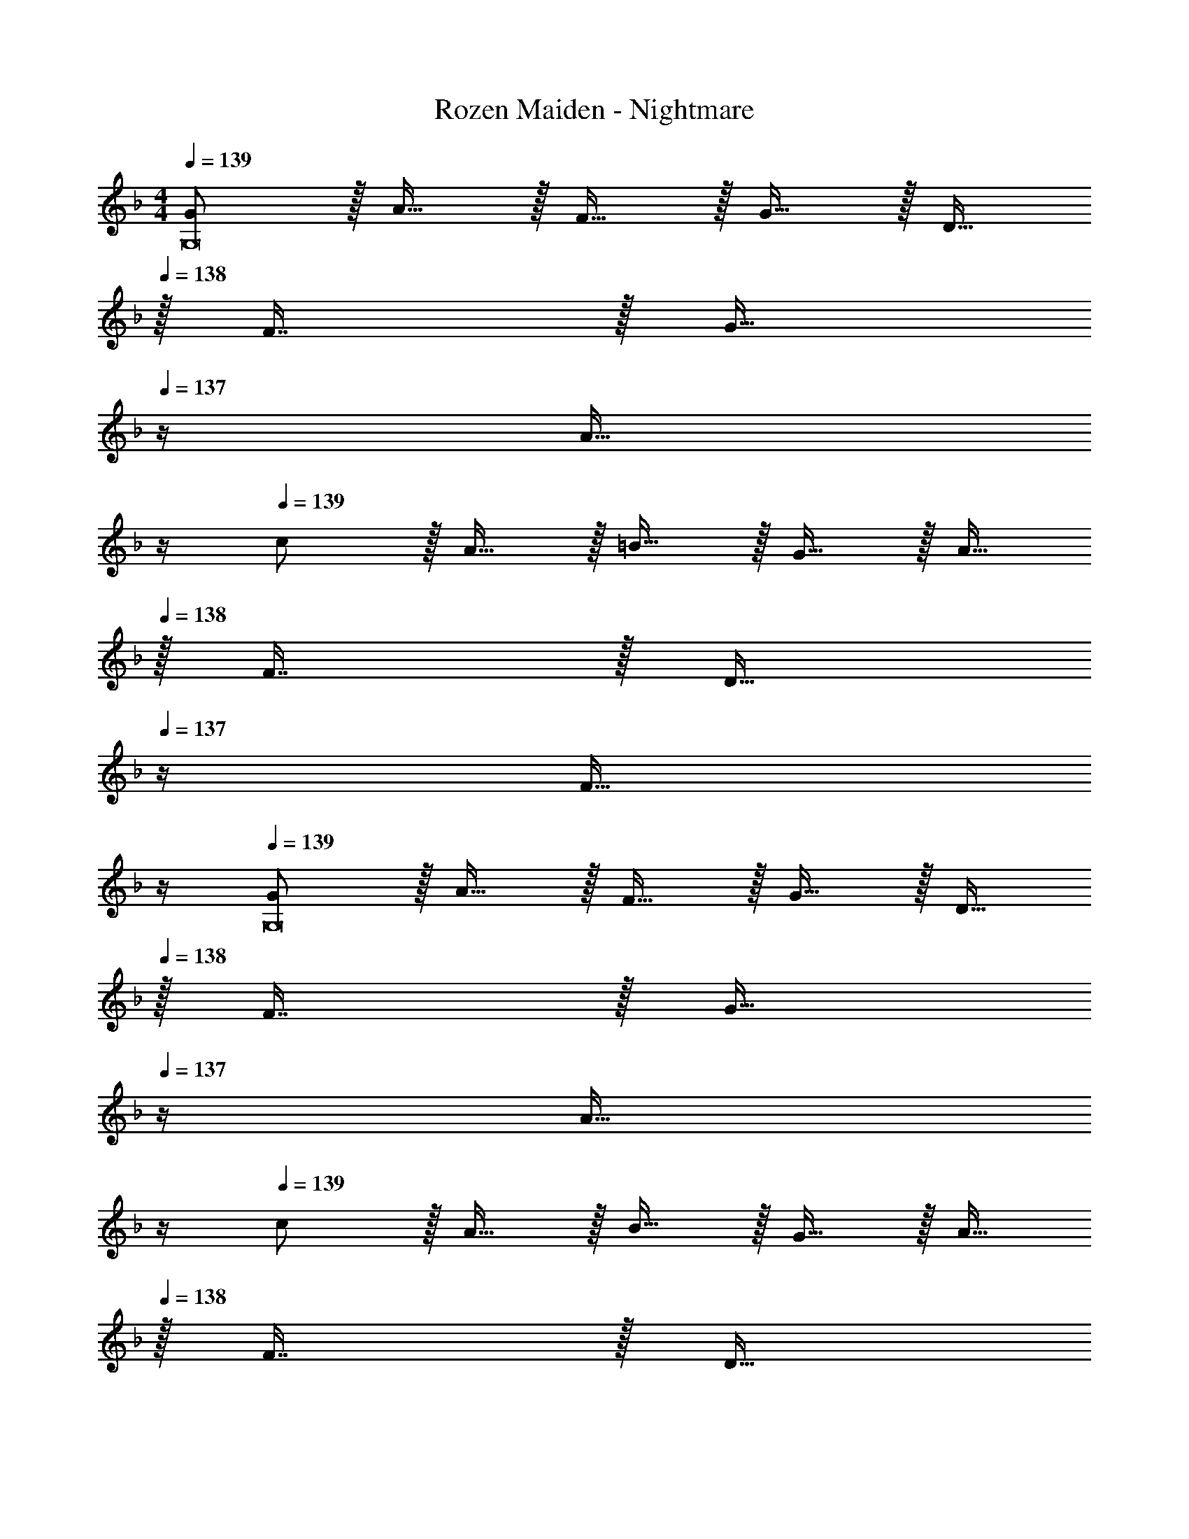 X: 1
T: Rozen Maiden - Nightmare
Z: ABC Generated by Starbound Composer
L: 1/4
M: 4/4
Q: 1/4=139
K: Dm
[G/G,8] z/32 A15/32 z/32 F15/32 z/32 G15/32 z/32 D15/32 
Q: 1/4=138
z/32 F7/16 z/32 [z/4G15/32] 
Q: 1/4=137
z/4 [z/4A15/32] 
Q: 1/4=136
z/4 
Q: 1/4=139
c/ z/32 A15/32 z/32 =B15/32 z/32 G15/32 z/32 A15/32 
Q: 1/4=138
z/32 F7/16 z/32 [z/4D15/32] 
Q: 1/4=137
z/4 [z/4F15/32] 
Q: 1/4=136
z/4 
Q: 1/4=139
[G/G,8] z/32 A15/32 z/32 F15/32 z/32 G15/32 z/32 D15/32 
Q: 1/4=138
z/32 F7/16 z/32 [z/4G15/32] 
Q: 1/4=137
z/4 [z/4A15/32] 
Q: 1/4=136
z/4 
Q: 1/4=139
c/ z/32 A15/32 z/32 B15/32 z/32 G15/32 z/32 A15/32 
Q: 1/4=138
z/32 F7/16 z/32 [z/4D15/32] 
Q: 1/4=137
z/4 [z/4F15/32] 
Q: 1/4=136
z/4 
Q: 1/4=139
[G/G,8] z/32 A15/32 z/32 F15/32 z/32 G15/32 z/32 D15/32 
Q: 1/4=138
z/32 F7/16 z/32 [z/4G15/32] 
Q: 1/4=137
z/4 [z/4A15/32] 
Q: 1/4=136
z/4 
Q: 1/4=139
c/ z/32 A15/32 z/32 B15/32 z/32 G15/32 z/32 A15/32 
Q: 1/4=138
z/32 F7/16 z/32 [z/4D15/32] 
Q: 1/4=137
z/4 [z/4F15/32] 
Q: 1/4=136
z/4 
Q: 1/4=139
[G/G,8] z/32 A15/32 z/32 F15/32 z/32 G15/32 z/32 [z7/32D15/32] 
Q: 1/4=138
z9/32 [z7/32F7/16] 
Q: 1/4=137
z/4 
Q: 1/4=136
[z/4G15/32] 
Q: 1/4=135
z/4 [z/4A15/32] 
Q: 1/4=134
z/4 
[z/4c/] 
Q: 1/4=139
z9/32 A15/32 z/32 B15/32 z/32 G15/32 z/32 A15/32 z/32 F7/16 z/32 D15/32 z/32 F15/32 z/32 
[G/_E,,8_E,8] z/32 A15/32 z/32 F15/32 z/32 G15/32 z/32 D15/32 z/32 F7/16 z/32 G15/32 z/32 A15/32 z/32 
c/ z/32 A15/32 z/32 B15/32 z/32 G15/32 z/32 A15/32 z/32 F7/16 z/32 D15/32 z/32 F15/32 z/32 
[G/C,,8C,8] z/32 A15/32 z/32 F15/32 z/32 G15/32 z/32 D15/32 z/32 F7/16 z/32 G15/32 z/32 A15/32 z/32 
c/ z/32 A15/32 z/32 B15/32 z/32 G15/32 z/32 A15/32 z/32 F7/16 z/32 D15/32 z/32 F15/32 z/32 
[G/G,,,4G,,4] z/32 A15/32 z/32 F15/32 z/32 G15/32 z/32 D15/32 z/32 F7/16 z/32 G15/32 z/32 A15/32 z/32 
c/ z/32 [A15/32F,,,95/32F,,95/32] z/32 B15/32 z/32 G15/32 z/32 A15/32 z/32 F7/16 z/32 D15/32 z/32 F15/32 z/32 
G/ z/32 [A15/32C,,,95/32C,,95/32] z/32 F15/32 z/32 G15/32 z/32 D15/32 z/32 F7/16 z/32 G15/32 z/32 A15/32 z/32 
c/ z/32 A15/32 z/32 B15/32 z/32 G15/32 z/32 A15/32 z/32 F7/16 z/32 D15/32 z/32 F15/32 z/32 
G/ z/32 A15/32 z/32 F15/32 z/32 G15/32 z/32 D15/32 z/32 F7/16 z/32 G15/32 z/32 A15/32 z/32 
c/ z/32 A15/32 z/32 B15/32 z/32 G15/32 z/32 A15/32 z/32 F7/16 z/32 D15/32 z/32 F15/32 z/32 
G/ z/32 A15/32 z/32 F15/32 z/32 G15/32 z/32 D15/32 z/32 F7/16 z/32 G15/32 z/32 A15/32 z/32 
c/ z/32 A15/32 z/32 B15/32 z/32 G15/32 z/32 A15/32 z/32 F7/16 z/32 D15/32 z/32 F15/32 z/32 
[G/G,8] z/32 A15/32 z/32 F15/32 z/32 G15/32 z/32 D15/32 
Q: 1/4=138
z/32 F7/16 z/32 [z/4G15/32] 
Q: 1/4=137
z/4 [z/4A15/32] 
Q: 1/4=136
z/4 
Q: 1/4=139
c/ z/32 A15/32 z/32 B15/32 z/32 G15/32 z/32 A15/32 
Q: 1/4=138
z/32 F7/16 z/32 [z/4D15/32] 
Q: 1/4=137
z/4 [z/4F15/32] 
Q: 1/4=136
z/4 
Q: 1/4=139
[G/G,8] z/32 A15/32 z/32 F15/32 z/32 G15/32 z/32 D15/32 
Q: 1/4=138
z/32 F7/16 z/32 [z/4G15/32] 
Q: 1/4=137
z/4 [z/4A15/32] 
Q: 1/4=136
z/4 
Q: 1/4=139
c/ z/32 A15/32 z/32 B15/32 z/32 G15/32 z/32 A15/32 
Q: 1/4=138
z/32 F7/16 z/32 [z/4D15/32] 
Q: 1/4=137
z/4 [z/4F15/32] 
Q: 1/4=136
z/4 
Q: 1/4=139
[G/G,8] z/32 A15/32 z/32 F15/32 z/32 G15/32 z/32 D15/32 
Q: 1/4=138
z/32 F7/16 z/32 [z/4G15/32] 
Q: 1/4=137
z/4 [z/4A15/32] 
Q: 1/4=136
z/4 
Q: 1/4=139
c/ z/32 A15/32 z/32 B15/32 z/32 G15/32 z/32 A15/32 
Q: 1/4=138
z/32 F7/16 z/32 [z/4D15/32] 
Q: 1/4=137
z/4 [z/4F15/32] 
Q: 1/4=136
z/4 
Q: 1/4=139
[G/G,8] z/32 A15/32 z/32 F15/32 z/32 G15/32 z/32 [z7/32D15/32] 
Q: 1/4=138
z9/32 [z7/32F7/16] 
Q: 1/4=137
z/4 
Q: 1/4=136
[z/4G15/32] 
Q: 1/4=135
z/4 [z/4A15/32] 
Q: 1/4=134
z/4 
[z/4c/] 
Q: 1/4=139
z9/32 A15/32 z/32 B15/32 z/32 G15/32 z/32 A15/32 z/32 F7/16 z/32 D15/32 z/32 F15/32 z/32 
[G/E,,8E,8] z/32 A15/32 z/32 F15/32 z/32 G15/32 z/32 D15/32 z/32 F7/16 z/32 G15/32 z/32 A15/32 z/32 
c/ z/32 A15/32 z/32 B15/32 z/32 G15/32 z/32 A15/32 z/32 F7/16 z/32 D15/32 z/32 F15/32 z/32 
[G/C,,8C,8] z/32 A15/32 z/32 F15/32 z/32 G15/32 z/32 D15/32 z/32 F7/16 z/32 G15/32 z/32 A15/32 z/32 
c/ z/32 A15/32 z/32 B15/32 z/32 G15/32 z/32 A15/32 z/32 F7/16 z/32 D15/32 z/32 F15/32 z/32 
[G/G,,,4G,,4] z/32 A15/32 z/32 F15/32 z/32 G15/32 z/32 D15/32 z/32 F7/16 z/32 G15/32 z/32 A15/32 z/32 
c/ z/32 [A15/32F,,,95/32F,,95/32] z/32 B15/32 z/32 G15/32 z/32 A15/32 z/32 F7/16 z/32 D15/32 z/32 F15/32 z/32 
G/ z/32 [A15/32C,,,95/32C,,95/32] z/32 F15/32 z/32 G15/32 z/32 D15/32 z/32 F7/16 z/32 G15/32 z/32 A15/32 z/32 
c/ z/32 A15/32 z/32 B15/32 z/32 G15/32 z/32 A15/32 z/32 F7/16 z/32 D15/32 z/32 F15/32 z/32 
[G/G,,,8G,,8] z/32 A15/32 z/32 F15/32 z/32 G15/32 z/32 D15/32 z/32 F7/16 z/32 G15/32 z/32 A15/32 z/32 
c/ z/32 A15/32 z/32 B15/32 z/32 G15/32 z/32 A15/32 z/32 F7/16 z/32 D15/32 z/32 F15/32 z/32 
G/ z/32 A15/32 z/32 F15/32 z/32 G15/32 z/32 D15/32 z/32 F7/16 z/32 G15/32 z/32 A15/32 z/32 
c/ z/32 A15/32 z/32 B15/32 z/32 G15/32 z/32 A15/32 z/32 F7/16 z/32 D15/32 z/32 F15/32 z/32 
[G/G,,,8G,,8] z/32 A15/32 z/32 F15/32 z/32 G15/32 z/32 D15/32 z/32 F7/16 z/32 G15/32 z/32 A15/32 z/32 
c/ z/32 A15/32 z/32 B15/32 z/32 G15/32 z/32 A15/32 z/32 F7/16 z/32 D15/32 z/32 F15/32 z/32 
G/ z/32 A15/32 z/32 F15/32 z/32 G15/32 z/32 D15/32 z/32 F7/16 z/32 G15/32 z/32 A15/32 z/32 
c/ z/32 A15/32 z/32 B15/32 z/32 G15/32 z/32 A15/32 z/32 F7/16 z/32 D15/32 z/32 F15/32 z/32 
[G/G,,,8G,,8] z/32 A15/32 z/32 F15/32 z/32 G15/32 z/32 D15/32 z/32 F7/16 z/32 G15/32 z/32 A15/32 z/32 
c/ z/32 A15/32 z/32 B15/32 z/32 G15/32 z/32 A15/32 z/32 F7/16 z/32 D15/32 z/32 F15/32 z/32 
G/ z/32 A15/32 z/32 F15/32 z/32 G15/32 z/32 D15/32 z/32 F7/16 z/32 G15/32 z/32 A15/32 z/32 
c/ z/32 A15/32 z/32 B15/32 z/32 G15/32 z/32 A15/32 z/32 F7/16 z/32 D15/32 z/32 F15/32 z/32 
[G/G,,,8G,,8] z/32 A15/32 z/32 F15/32 z/32 G15/32 z/32 D15/32 z/32 F7/16 z/32 G15/32 z/32 A15/32 z/32 
c/ z/32 A15/32 z/32 B15/32 z/32 G15/32 z/32 A15/32 z/32 F7/16 z/32 D15/32 z/32 F15/32 z/32 
G/ z/32 A15/32 z/32 F15/32 z/32 G15/32 z/32 D15/32 z/32 F7/16 z/32 G15/32 z/32 A15/32 z/32 
c/ z/32 A15/32 z/32 B15/32 z/32 G15/32 z/32 A15/32 z/32 F7/16 z/32 D15/32 z/32 F15/32 

